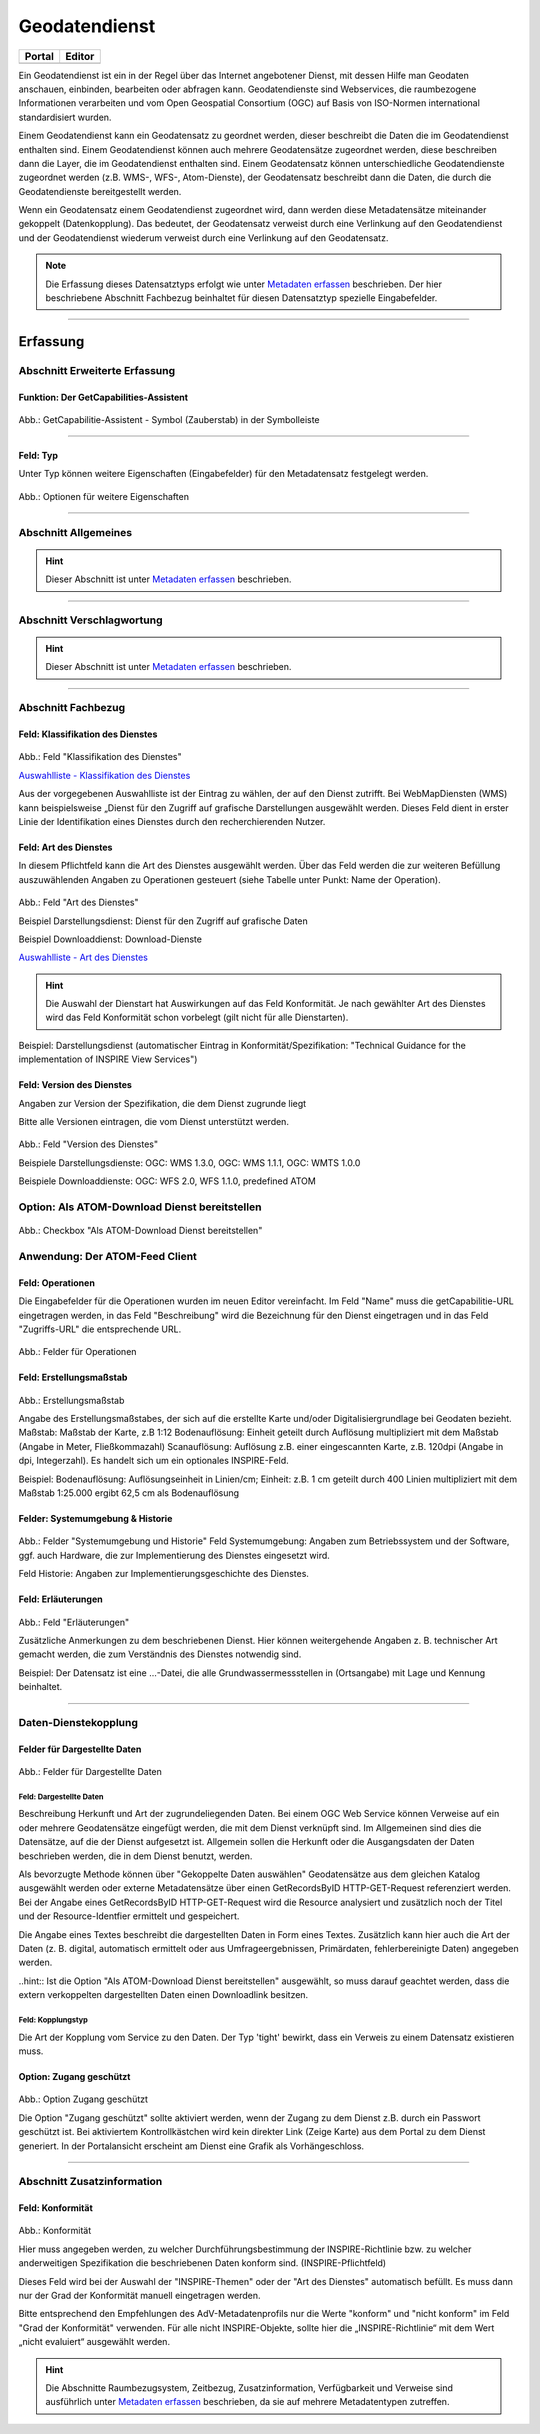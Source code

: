 
Geodatendienst
==============

.. csv-table::
    :header: "Portal", "Editor"
    :widths: 20, 20

    .. image:: ../../../img/ige/icons/datensatztypen/portal/geodatendienst.png, .. image:: ../../../img/ige/icons/datensatztypen/ige/geodatendienst.png

Ein Geodatendienst ist ein in der Regel über das Internet angebotener Dienst, mit dessen Hilfe man Geodaten anschauen, einbinden, bearbeiten oder abfragen kann. Geodatendienste sind Webservices, die raumbezogene Informationen verarbeiten und vom Open Geospatial Consortium (OGC) auf Basis von ISO-Normen international standardisiert wurden.

Einem Geodatendienst kann ein Geodatensatz zu geordnet werden, dieser beschreibt die Daten die im Geodatendienst enthalten sind. Einem Geodatendienst können auch mehrere Geodatensätze zugeordnet werden, diese beschreiben dann die Layer, die im Geodatendienst enthalten sind. 
Einem Geodatensatz können unterschiedliche Geodatendienste zugeordnet werden (z.B. WMS-, WFS-, Atom-Dienste), der Geodatensatz beschreibt dann die Daten, die durch die Geodatendienste bereitgestellt werden.

Wenn ein Geodatensatz einem Geodatendienst zugeordnet wird, dann werden diese Metadatensätze miteinander gekoppelt (Datenkopplung). Das bedeutet, der Geodatensatz verweist durch eine Verlinkung auf den Geodatendienst und der Geodatendienst wiederum verweist durch eine Verlinkung auf den Geodatensatz.

.. note:: Die Erfassung dieses Datensatztyps erfolgt wie unter `Metadaten erfassen <https://metaver-bedienungsanleitung.readthedocs.io/de/igeng/ingrid-editor/erfassung/erfassung-metadaten.html>`_  beschrieben. Der hier beschriebene Abschnitt Fachbezug beinhaltet für diesen Datensatztyp spezielle Eingabefelder.

-----------------------------------------------------------------------------------------------------------------------

Erfassung
---------

Abschnitt Erweiterte Erfassung
^^^^^^^^^^^^^^^^^^^^^^^^^^^^^^

Funktion: Der GetCapabilities-Assistent
"""""""""""""""""""""""""""""""""""""""

.. figure:: ../../../img/ige/erfassung/ige_metadaten/ige_datensatztypen/datensatztyp_geodatendienst/assistent/getcapabilties-assistent_symbol.png
   :width: 5%
   
Abb.: GetCapabilitie-Assistent - Symbol (Zauberstab) in der Symbolleiste

.. seealso:: Hier wird die Erfassung von Metadaten mit dem `GetCapabilities-Assistent <https://metaver-bedienungsanleitung.readthedocs.io/de/igeng/ingrid-editor/erfassung/datensatztypen/erfassungsassistent/getcapabilitie-assistent.html>`_  beschrieben.


-----------------------------------------------------------------------------------------------------------------------


Feld: Typ
"""""""""

Unter Typ können weitere Eigenschaften (Eingabefelder) für den Metadatensatz festgelegt werden.

.. seealso:: Beschreibungen zu den Optionen: `INSPIRE-relevant | <https://metaver-bedienungsanleitung.readthedocs.io/de/igeng/ingrid-editor/erfassung/datensatztypen/option/inspire-relevant.html>`_ `AdV kompatibel | <https://metaver-bedienungsanleitung.readthedocs.io/de/igeng/ingrid-editor/erfassung/datensatztypen/option/adv-kompatibel.html>`_ `Open Data <https://metaver-bedienungsanleitung.readthedocs.io/de/igeng/ingrid-editor/erfassung/datensatztypen/option/opendata.html>`_

.. `(InVeKoS) <https://metaver-bedienungsanleitung.readthedocs.io/de/igeng/ingrid-editor/erfassung/datensatztypen/option/invekos.html>`_

.. figure:: ../../../img/ige/erfassung/ige_metadaten/ige_datensatztypen/datensatztyp_geodatensatz/typ_optionen.png
   :width: 100%

Abb.: Optionen für weitere Eigenschaften


-----------------------------------------------------------------------------------------------------------------------

Abschnitt Allgemeines
^^^^^^^^^^^^^^^^^^^^^

.. hint:: Dieser Abschnitt ist unter `Metadaten erfassen <https://metaver-bedienungsanleitung.readthedocs.io/de/igeng/ingrid-editor/erfassung/erfassung-metadaten.html>`_ beschrieben.

-----------------------------------------------------------------------------------------------------------------------

Abschnitt Verschlagwortung
^^^^^^^^^^^^^^^^^^^^^^^^^^

.. hint:: Dieser Abschnitt ist unter `Metadaten erfassen <https://metaver-bedienungsanleitung.readthedocs.io/de/igeng/ingrid-editor/erfassung/erfassung-metadaten.html>`_ beschrieben.

.. seealso:: Beschreibungen zu den Optionen: `INSPIRE-relevant | <https://metaver-bedienungsanleitung.readthedocs.io/de/igeng/ingrid-editor/erfassung/datensatztypen/option/inspire-relevant.html>`_ `AdV kompatibel | <https://metaver-bedienungsanleitung.readthedocs.io/de/igeng/ingrid-editor/erfassung/datensatztypen/option/adv-kompatibel.html>`_ `Open Data <https://metaver-bedienungsanleitung.readthedocs.io/de/igeng/ingrid-editor/erfassung/datensatztypen/option/opendata.html>`_

.. `(InVeKoS) <https://metaver-bedienungsanleitung.readthedocs.io/de/igeng/ingrid-editor/erfassung/datensatztypen/option/invekos.html>`_

-----------------------------------------------------------------------------------------------------------------------

Abschnitt Fachbezug
^^^^^^^^^^^^^^^^^^^

Feld: Klassifikation des Dienstes
"""""""""""""""""""""""""""""""""

.. figure:: ../../../img/ige/erfassung/ige_metadaten/ige_datensatztypen/datensatztyp_geodatendienst/fachbezug_klassifikation.png
   :width: 70%

Abb.: Feld "Klassifikation des Dienstes"

`Auswahlliste - Klassifikation des Dienstes <https://metaver-bedienungsanleitung.readthedocs.io/de/igeng/ingrid-editor/auswahllisten/auswahlliste_fachbezug_geodatendienst_klassifikation.html>`_


Aus der vorgegebenen Auswahlliste ist der Eintrag zu wählen, der auf den Dienst zutrifft. Bei WebMapDiensten (WMS) kann beispielsweise „Dienst für den Zugriff auf grafische Darstellungen ausgewählt werden. Dieses Feld dient in erster Linie der Identifikation eines Dienstes durch den recherchierenden Nutzer. 


Feld: Art des Dienstes
""""""""""""""""""""""

In diesem Pflichtfeld kann die Art des Dienstes ausgewählt werden. Über das Feld werden die zur weiteren Befüllung auszuwählenden Angaben zu Operationen gesteuert (siehe Tabelle unter Punkt: Name der Operation).

.. figure:: ../../../img/ige/erfassung/ige_metadaten/ige_datensatztypen/datensatztyp_geodatendienst/fachbezug_dienstart.png
   :width: 70%

Abb.: Feld "Art des Dienstes"

Beispiel Darstellungsdienst: Dienst für den Zugriff auf grafische Daten

Beispiel Downloaddienst: Download-Dienste


`Auswahlliste - Art des Dienstes <https://metaver-bedienungsanleitung.readthedocs.io/de/igeng/ingrid-editor/auswahllisten/auswahlliste_fachbezug_geodatendienst_dienstarten.html>`_


.. hint:: Die Auswahl der Dienstart hat Auswirkungen auf das Feld Konformität. Je nach gewählter Art des Dienstes wird das Feld Konformität schon vorbelegt (gilt nicht für alle Dienstarten).

Beispiel: Darstellungsdienst (automatischer Eintrag in Konformität/Spezifikation: "Technical Guidance for the implementation of INSPIRE View Services")


Feld: Version des Dienstes
""""""""""""""""""""""""""

Angaben zur Version der Spezifikation, die dem Dienst zugrunde liegt

Bitte alle Versionen eintragen, die vom Dienst unterstützt werden.

.. figure:: ../../../img/ige/erfassung/ige_metadaten/ige_datensatztypen/datensatztyp_geodatendienst/fachbezug_dienstversion.png
   :width: 40%

Abb.: Feld "Version des Dienstes"

Beispiele Darstellungsdienste: OGC: WMS 1.3.0, OGC: WMS 1.1.1, OGC: WMTS 1.0.0

Beispiele Downloaddienste: OGC: WFS 2.0, WFS 1.1.0, predefined ATOM


Option: Als ATOM-Download Dienst bereitstellen
^^^^^^^^^^^^^^^^^^^^^^^^^^^^^^^^^^^^^^^^^^^^^^

.. figure:: ../../../img/ige/erfassung/ige_metadaten/ige_datensatztypen/datensatztyp_geodatendienst/atom-downloaddienst/fachbezug_als-atomdownloaddienst-bereitstellen.png
   :width: 30%

Abb.: Checkbox "Als ATOM-Download Dienst bereitstellen"

.. seealso:: Beschreibung der Funktion: `Als ATOM-Download Dienst bereitstellen <https://metaver-bedienungsanleitung.readthedocs.io/de/igeng/ingrid-editor/erfassung/datensatztypen/atom-feed/bereitstellung.html>`_


Anwendung: Der ATOM-Feed Client
^^^^^^^^^^^^^^^^^^^^^^^^^^^^^^^^

.. seealso:: Beschreibung des `Atom-Feed Clients <https://metaver-bedienungsanleitung.readthedocs.io/de/igeng/ingrid-editor/erfassung/datensatztypen/atom-feed/client.html>`_


Feld: Operationen
"""""""""""""""""

Die Eingabefelder für die Operationen wurden im neuen Editor vereinfacht. Im Feld "Name" muss die getCapabilitie-URL eingetragen werden, in das Feld "Beschreibung" wird die Bezeichnung für den Dienst eingetragen und in das Feld "Zugriffs-URL" die entsprechende URL.

.. figure:: ../../../img/ige/erfassung/ige_metadaten/ige_datensatztypen/datensatztyp_geodatendienst/fachbezug_operationen.png
   :width: 100%

Abb.: Felder für Operationen


Feld: Erstellungsmaßstab
"""""""""""""""""""""""""

.. figure:: ../../../img/ige/erfassung/ige_metadaten/ige_datensatztypen/datensatztyp_geodatendienst/fachbezug_erstellungsmassstab.png
   :width: 100%

Abb.: Erstellungsmaßstab

Angabe des Erstellungsmaßstabes, der sich auf die erstellte Karte und/oder Digitalisiergrundlage bei Geodaten bezieht. Maßstab: Maßstab der Karte, z.B 1:12 Bodenauflösung: Einheit geteilt durch Auflösung multipliziert mit dem Maßstab (Angabe in Meter, Fließkommazahl) Scanauflösung: Auflösung z.B. einer eingescannten Karte, z.B. 120dpi (Angabe in dpi, Integerzahl). Es handelt sich um ein optionales INSPIRE-Feld.

Beispiel: Bodenauflösung: Auflösungseinheit in Linien/cm; Einheit: z.B. 1 cm geteilt durch 400 Linien multipliziert mit dem Maßstab 1:25.000 ergibt 62,5 cm als Bodenauflösung


Felder: Systemumgebung & Historie
"""""""""""""""""""""""""""""""""

.. figure:: ../../../img/ige/erfassung/ige_metadaten/ige_datensatztypen/datensatztyp_geodatendienst/fachbezug_systemumgebung_historie.png
   :width: 100%

Abb.: Felder "Systemumgebung und Historie"
Feld Systemumgebung: Angaben zum Betriebssystem und der Software, ggf. auch Hardware, die zur Implementierung des Dienstes eingesetzt wird.

Feld Historie: Angaben zur Implementierungsgeschichte des Dienstes.


Feld: Erläuterungen
"""""""""""""""""""

.. figure:: ../../../img/ige/erfassung/ige_metadaten/ige_datensatztypen/datensatztyp_geodatendienst/fachbezug_erlaeuterungen.png
   :width: 100%

Abb.: Feld "Erläuterungen"

Zusätzliche Anmerkungen zu dem beschriebenen Dienst. Hier können weitergehende Angaben z. B. technischer Art gemacht werden, die zum Verständnis des Dienstes notwendig sind.

Beispiel: Der Datensatz ist eine ...-Datei, die alle Grundwassermessstellen in (Ortsangabe) mit Lage und Kennung beinhaltet.


-----------------------------------------------------------------------------------------------------------------------

Daten-Dienstekopplung
^^^^^^^^^^^^^^^^^^^^^

Felder für Dargestellte Daten
"""""""""""""""""""""""""""""

.. figure:: ../../../img/ige/erfassung/ige_metadaten/ige_datensatztypen/datensatztyp_geodatendienst/fachbezug_dargestellte-daten.png
   :width: 100%

Abb.: Felder für Dargestellte Daten

Feld: Dargestellte Daten
''''''''''''''''''''''''

Beschreibung Herkunft und Art der zugrundeliegenden Daten. Bei einem OGC Web Service können Verweise auf ein oder mehrere Geodatensätze eingefügt werden, die mit dem Dienst verknüpft sind. Im Allgemeinen sind dies die Datensätze, auf die der Dienst aufgesetzt ist. Allgemein sollen die Herkunft oder die Ausgangsdaten der Daten beschrieben werden, die in dem Dienst benutzt, werden.

Als bevorzugte Methode können über "Gekoppelte Daten auswählen" Geodatensätze aus dem gleichen Katalog ausgewählt werden oder externe Metadatensätze über einen GetRecordsByID HTTP-GET-Request referenziert werden. Bei der Angabe eines GetRecordsByID HTTP-GET-Request wird die Resource analysiert und zusätzlich noch der Titel und der Resource-Identfier ermittelt und gespeichert.

Die Angabe eines Textes beschreibt die dargestellten Daten in Form eines Textes. Zusätzlich kann hier auch die Art der Daten (z. B. digital, automatisch ermittelt oder aus Umfrageergebnissen, Primärdaten, fehlerbereinigte Daten) angegeben werden.

..hint:: Ist die Option "Als ATOM-Download Dienst bereitstellen" ausgewählt, so muss darauf geachtet werden, dass die extern verkoppelten dargestellten Daten einen Downloadlink besitzen.


Feld: Kopplungstyp
''''''''''''''''''

Die Art der Kopplung vom Service zu den Daten. Der Typ 'tight' bewirkt, dass ein Verweis zu einem Datensatz existieren muss.


Option: Zugang geschützt
""""""""""""""""""""""""

.. figure:: ../../../img/ige/erfassung/ige_metadaten/ige_datensatztypen/datensatztyp_geodatendienst/fachbezug_zugang-geschuetzt.png
   :width: 30%

Abb.: Option Zugang geschützt

Die Option "Zugang geschützt" sollte aktiviert werden, wenn der Zugang zu dem Dienst z.B. durch ein Passwort geschützt ist. Bei aktiviertem Kontrollkästchen wird kein direkter Link (Zeige Karte) aus dem Portal zu dem Dienst generiert. In der Portalansicht erscheint am Dienst eine Grafik als Vorhängeschloss.


-----------------------------------------------------------------------------------------------------------------------

Abschnitt Zusatzinformation
^^^^^^^^^^^^^^^^^^^^^^^^^^

Feld: Konformität
"""""""""""""""""

.. figure:: ../../../img/ige/erfassung/ige_metadaten/ige_datensatztypen/datensatztyp_geodatendienst/zusatzinformation_konformitaet.png
   :width: 100%

Abb.: Konformität

Hier muss angegeben werden, zu welcher Durchführungsbestimmung der INSPIRE-Richtlinie bzw. zu welcher anderweitigen Spezifikation die beschriebenen Daten konform sind. (INSPIRE-Pflichtfeld)

Dieses Feld wird bei der Auswahl der "INSPIRE-Themen" oder der "Art des Dienstes" automatisch befüllt. Es muss dann nur der Grad der Konformität manuell eingetragen werden.

Bitte entsprechend den Empfehlungen des AdV-Metadatenprofils nur die Werte "konform" und "nicht konform" im Feld "Grad der Konformität" verwenden. Für alle nicht INSPIRE-Objekte, sollte hier die „INSPIRE-Richtlinie“ mit dem Wert „nicht evaluiert“ ausgewählt werden.


.. hint:: Die Abschnitte Raumbezugsystem, Zeitbezug, Zusatzinformation, Verfügbarkeit und Verweise sind ausführlich unter `Metadaten erfassen <https://metaver-bedienungsanleitung.readthedocs.io/de/igeng/ingrid-editor/erfassung/erfassung-metadaten.html>`_ beschrieben, da sie auf mehrere Metadatentypen zutreffen.